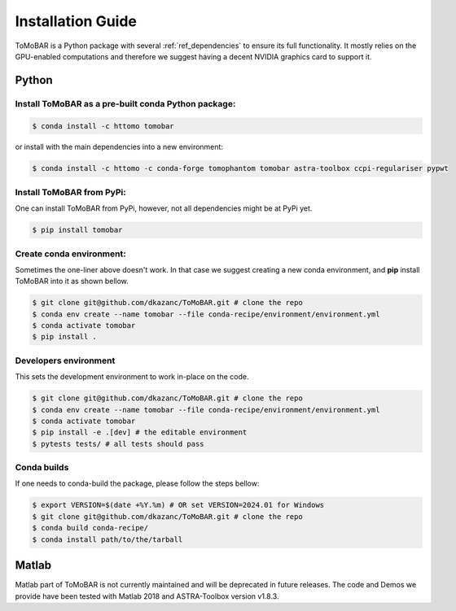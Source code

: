 .. _ref_installation:

Installation Guide
------------------
ToMoBAR is a Python package with several :ref:`ref_dependencies` to ensure its full functionality.
It mostly relies on the GPU-enabled computations and therefore we suggest having a decent NVIDIA
graphics card to support it.

.. _ref_python:

Python
======

Install ToMoBAR as a pre-built conda Python package:
++++++++++++++++++++++++++++++++++++++++++++++++++++

.. code-block:: console

   $ conda install -c httomo tomobar

or install with the main dependencies into a new environment:

.. code-block:: console

   $ conda install -c httomo -c conda-forge tomophantom tomobar astra-toolbox ccpi-regulariser pypwt

Install ToMoBAR from PyPi:
+++++++++++++++++++++++++++
One can install ToMoBAR from PyPi, however, not all dependencies might be at PyPi yet.

.. code-block:: console

   $ pip install tomobar

Create conda environment:
+++++++++++++++++++++++++
Sometimes the one-liner above doesn't work. In that case we suggest creating a new conda environment,
and **pip** install ToMoBAR into it as shown bellow.

.. code-block:: console

   $ git clone git@github.com/dkazanc/ToMoBAR.git # clone the repo
   $ conda env create --name tomobar --file conda-recipe/environment/environment.yml
   $ conda activate tomobar
   $ pip install .

Developers environment
+++++++++++++++++++++++
This sets the development environment to work in-place on the code.

.. code-block:: console

   $ git clone git@github.com/dkazanc/ToMoBAR.git # clone the repo
   $ conda env create --name tomobar --file conda-recipe/environment/environment.yml
   $ conda activate tomobar
   $ pip install -e .[dev] # the editable environment
   $ pytests tests/ # all tests should pass

Conda builds
+++++++++++++
If one needs to conda-build the package, please follow the steps bellow:

.. code-block:: console

   $ export VERSION=$(date +%Y.%m) # OR set VERSION=2024.01 for Windows
   $ git clone git@github.com/dkazanc/ToMoBAR.git # clone the repo
   $ conda build conda-recipe/
   $ conda install path/to/the/tarball

.. _ref_matlab:

Matlab
======
Matlab part of ToMoBAR is not currently maintained and will be deprecated in future releases.
The code and Demos we provide have been tested with Matlab 2018 and ASTRA-Toolbox version v1.8.3.

